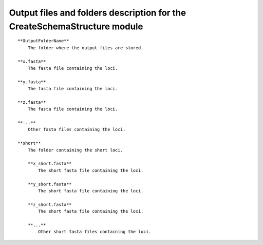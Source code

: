 Output files and folders description for the CreateSchemaStructure module
==========================================================================

::

    **OutputFolderName**
        The folder where the output files are stored.

    **x.fasta**
        The fasta file containing the loci.

    **y.fasta**
        The fasta file containing the loci.

    **z.fasta**
        The fasta file containing the loci.

    **...**
        Other fasta files containing the loci.

    **short**
        The folder containing the short loci.
        
        **x_short.fasta**
            The short fasta file containing the loci.
        
        **y_short.fasta**
            The short fasta file containing the loci.
        
        **z_short.fasta**
            The short fasta file containing the loci.
        
        **...**
            Other short fasta files containing the loci.
